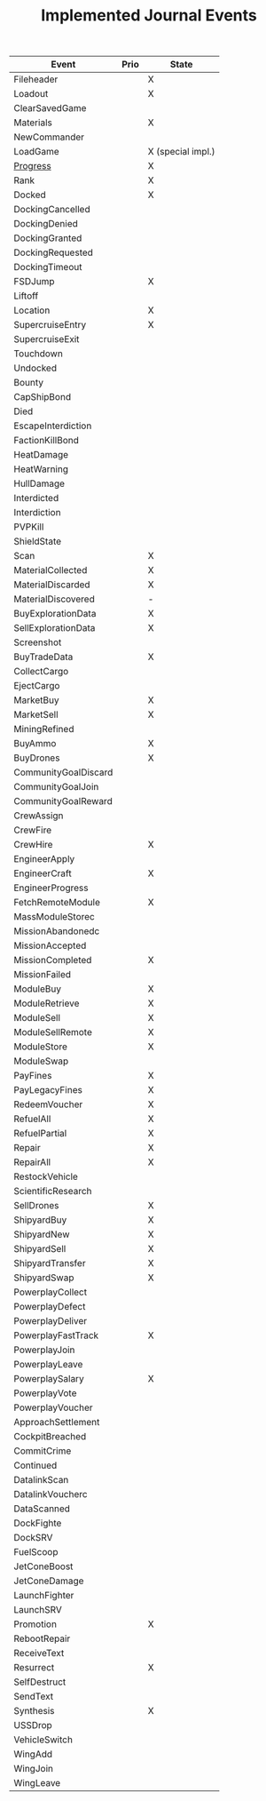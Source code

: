 #+TITLE: Implemented Journal Events

| Event                | Prio | State             |
|----------------------+------+-------------------|
| Fileheader           |      | X                 |
| Loadout              |      | X                 |
| ClearSavedGame       |      |                   |
| Materials            |      | X                 |
| NewCommander         |      |                   |
| LoadGame             |      | X (special impl.) |
| [[http://edcodex.info/?m=doc#f.3.4][Progress]]             |      | X                 |
| Rank                 |      | X                 |
|----------------------+------+-------------------|
| Docked               |      | X                 |
| DockingCancelled     |      |                   |
| DockingDenied        |      |                   |
| DockingGranted       |      |                   |
| DockingRequested     |      |                   |
| DockingTimeout       |      |                   |
| FSDJump              |      | X                 |
| Liftoff              |      |                   |
| Location             |      | X                 |
| SupercruiseEntry     |      | X                 |
| SupercruiseExit      |      |                   |
| Touchdown            |      |                   |
| Undocked             |      |                   |
|----------------------+------+-------------------|
| Bounty               |      |                   |
| CapShipBond          |      |                   |
| Died                 |      |                   |
| EscapeInterdiction   |      |                   |
| FactionKillBond      |      |                   |
| HeatDamage           |      |                   |
| HeatWarning          |      |                   |
| HullDamage           |      |                   |
| Interdicted          |      |                   |
| Interdiction         |      |                   |
| PVPKill              |      |                   |
| ShieldState          |      |                   |
|----------------------+------+-------------------|
| Scan                 |      | X                 |
| MaterialCollected    |      | X                 |
| MaterialDiscarded    |      | X                 |
| MaterialDiscovered   |      | -                 |
| BuyExplorationData   |      | X                 |
| SellExplorationData  |      | X                 |
| Screenshot           |      |                   |
|----------------------+------+-------------------|
| BuyTradeData         |      | X                 |
| CollectCargo         |      |                   |
| EjectCargo           |      |                   |
| MarketBuy            |      | X                 |
| MarketSell           |      | X                 |
| MiningRefined        |      |                   |
|----------------------+------+-------------------|
| BuyAmmo              |      | X                 |
| BuyDrones            |      | X                 |
| CommunityGoalDiscard |      |                   |
| CommunityGoalJoin    |      |                   |
| CommunityGoalReward  |      |                   |
| CrewAssign           |      |                   |
| CrewFire             |      |                   |
| CrewHire             |      | X                 |
| EngineerApply        |      |                   |
| EngineerCraft        |      | X                 |
| EngineerProgress     |      |                   |
| FetchRemoteModule    |      | X                 |
| MassModuleStorec     |      |                   |
| MissionAbandonedc    |      |                   |
| MissionAccepted      |      |                   |
| MissionCompleted     |      | X                 |
| MissionFailed        |      |                   |
| ModuleBuy            |      | X                 |
| ModuleRetrieve       |      | X                 |
| ModuleSell           |      | X                 |
| ModuleSellRemote     |      | X                 |
| ModuleStore          |      | X                 |
| ModuleSwap           |      |                   |
| PayFines             |      | X                 |
| PayLegacyFines       |      | X                 |
| RedeemVoucher        |      | X                 |
| RefuelAll            |      | X                 |
| RefuelPartial        |      | X                 |
| Repair               |      | X                 |
| RepairAll            |      | X                 |
| RestockVehicle       |      |                   |
| ScientificResearch   |      |                   |
| SellDrones           |      | X                 |
| ShipyardBuy          |      | X                 |
| ShipyardNew          |      | X                 |
| ShipyardSell         |      | X                 |
| ShipyardTransfer     |      | X                 |
| ShipyardSwap         |      | X                 |
|----------------------+------+-------------------|
| PowerplayCollect     |      |                   |
| PowerplayDefect      |      |                   |
| PowerplayDeliver     |      |                   |
| PowerplayFastTrack   |      | X                 |
| PowerplayJoin        |      |                   |
| PowerplayLeave       |      |                   |
| PowerplaySalary      |      | X                 |
| PowerplayVote        |      |                   |
| PowerplayVoucher     |      |                   |
|----------------------+------+-------------------|
| ApproachSettlement   |      |                   |
| CockpitBreached      |      |                   |
| CommitCrime          |      |                   |
| Continued            |      |                   |
| DatalinkScan         |      |                   |
| DatalinkVoucherc     |      |                   |
| DataScanned          |      |                   |
| DockFighte           |      |                   |
| DockSRV              |      |                   |
| FuelScoop            |      |                   |
| JetConeBoost         |      |                   |
| JetConeDamage        |      |                   |
| LaunchFighter        |      |                   |
| LaunchSRV            |      |                   |
| Promotion            |      | X                 |
| RebootRepair         |      |                   |
| ReceiveText          |      |                   |
| Resurrect            |      | X                 |
| SelfDestruct         |      |                   |
| SendText             |      |                   |
| Synthesis            |      | X                 |
| USSDrop              |      |                   |
| VehicleSwitch        |      |                   |
| WingAdd              |      |                   |
| WingJoin             |      |                   |
| WingLeave            |      |                   |
